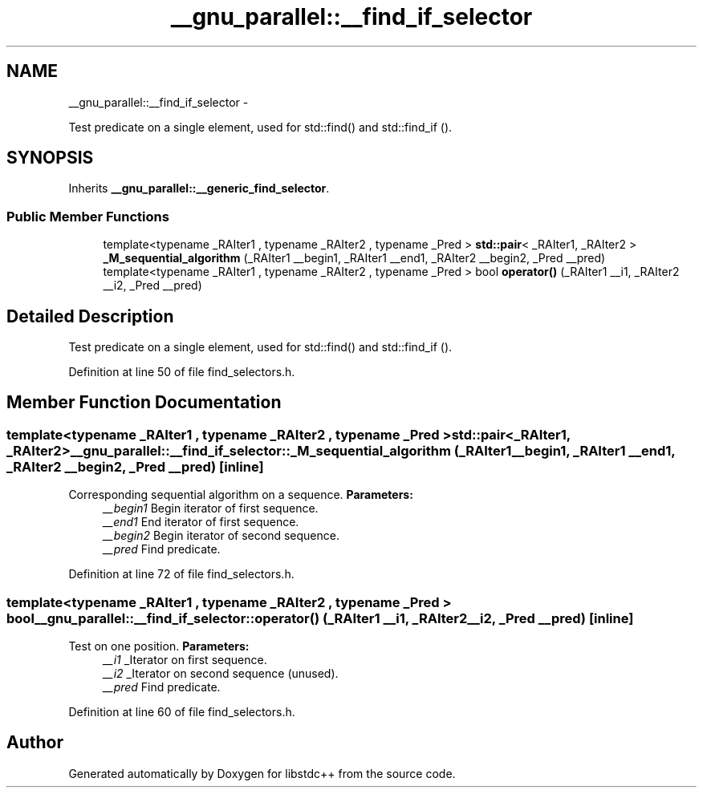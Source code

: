.TH "__gnu_parallel::__find_if_selector" 3 "Sun Oct 10 2010" "libstdc++" \" -*- nroff -*-
.ad l
.nh
.SH NAME
__gnu_parallel::__find_if_selector \- 
.PP
Test predicate on a single element, used for std::find() and std::find_if ().  

.SH SYNOPSIS
.br
.PP
.PP
Inherits \fB__gnu_parallel::__generic_find_selector\fP.
.SS "Public Member Functions"

.in +1c
.ti -1c
.RI "template<typename _RAIter1 , typename _RAIter2 , typename _Pred > \fBstd::pair\fP< _RAIter1, _RAIter2 > \fB_M_sequential_algorithm\fP (_RAIter1 __begin1, _RAIter1 __end1, _RAIter2 __begin2, _Pred __pred)"
.br
.ti -1c
.RI "template<typename _RAIter1 , typename _RAIter2 , typename _Pred > bool \fBoperator()\fP (_RAIter1 __i1, _RAIter2 __i2, _Pred __pred)"
.br
.in -1c
.SH "Detailed Description"
.PP 
Test predicate on a single element, used for std::find() and std::find_if (). 
.PP
Definition at line 50 of file find_selectors.h.
.SH "Member Function Documentation"
.PP 
.SS "template<typename _RAIter1 , typename _RAIter2 , typename _Pred > \fBstd::pair\fP<_RAIter1, _RAIter2> __gnu_parallel::__find_if_selector::_M_sequential_algorithm (_RAIter1 __begin1, _RAIter1 __end1, _RAIter2 __begin2, _Pred __pred)\fC [inline]\fP"
.PP
Corresponding sequential algorithm on a sequence. \fBParameters:\fP
.RS 4
\fI__begin1\fP Begin iterator of first sequence. 
.br
\fI__end1\fP End iterator of first sequence. 
.br
\fI__begin2\fP Begin iterator of second sequence. 
.br
\fI__pred\fP Find predicate. 
.RE
.PP

.PP
Definition at line 72 of file find_selectors.h.
.SS "template<typename _RAIter1 , typename _RAIter2 , typename _Pred > bool __gnu_parallel::__find_if_selector::operator() (_RAIter1 __i1, _RAIter2 __i2, _Pred __pred)\fC [inline]\fP"
.PP
Test on one position. \fBParameters:\fP
.RS 4
\fI__i1\fP _Iterator on first sequence. 
.br
\fI__i2\fP _Iterator on second sequence (unused). 
.br
\fI__pred\fP Find predicate. 
.RE
.PP

.PP
Definition at line 60 of file find_selectors.h.

.SH "Author"
.PP 
Generated automatically by Doxygen for libstdc++ from the source code.
